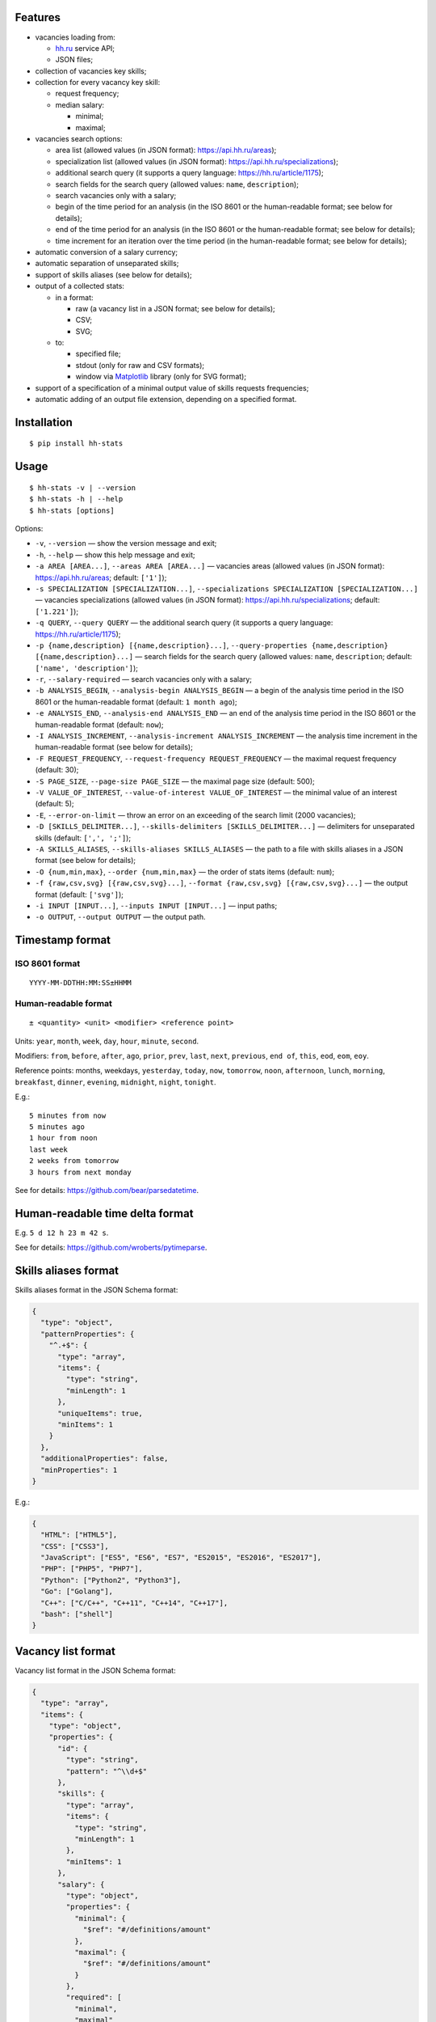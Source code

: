 Features
--------

-  vacancies loading from:

   -  `hh.ru <https://hh.ru/>`__ service API;
   -  JSON files;

-  collection of vacancies key skills;
-  collection for every vacancy key skill:

   -  request frequency;
   -  median salary:

      -  minimal;
      -  maximal;

-  vacancies search options:

   -  area list (allowed values (in JSON format):
      https://api.hh.ru/areas);
   -  specialization list (allowed values (in JSON format):
      https://api.hh.ru/specializations);
   -  additional search query (it supports a query language:
      https://hh.ru/article/1175);
   -  search fields for the search query (allowed values: ``name``,
      ``description``);
   -  search vacancies only with a salary;
   -  begin of the time period for an analysis (in the ISO 8601 or the
      human-readable format; see below for details);
   -  end of the time period for an analysis (in the ISO 8601 or the
      human-readable format; see below for details);
   -  time increment for an iteration over the time period (in the
      human-readable format; see below for details);

-  automatic conversion of a salary currency;
-  automatic separation of unseparated skills;
-  support of skills aliases (see below for details);
-  output of a collected stats:

   -  in a format:

      -  raw (a vacancy list in a JSON format; see below for details);
      -  CSV;
      -  SVG;

   -  to:

      -  specified file;
      -  stdout (only for raw and CSV formats);
      -  window via `Matplotlib <http://matplotlib.org/>`__ library
         (only for SVG format);

-  support of a specification of a minimal output value of skills
   requests frequencies;
-  automatic adding of an output file extension, depending on a
   specified format.

Installation
------------

::

    $ pip install hh-stats

Usage
-----

::

    $ hh-stats -v | --version
    $ hh-stats -h | --help
    $ hh-stats [options]

Options:

-  ``-v``, ``--version`` — show the version message and exit;
-  ``-h``, ``--help`` — show this help message and exit;
-  ``-a AREA [AREA...]``, ``--areas AREA [AREA...]`` — vacancies areas
   (allowed values (in JSON format): https://api.hh.ru/areas; default:
   ``['1']``);
-  ``-s SPECIALIZATION [SPECIALIZATION...]``,
   ``--specializations SPECIALIZATION [SPECIALIZATION...]`` — vacancies
   specializations (allowed values (in JSON format):
   https://api.hh.ru/specializations; default: ``['1.221']``);
-  ``-q QUERY``, ``--query QUERY`` — the additional search query (it
   supports a query language: https://hh.ru/article/1175);
-  ``-p {name,description} [{name,description}...]``,
   ``--query-properties {name,description} [{name,description}...]`` —
   search fields for the search query (allowed values: ``name``,
   ``description``; default: ``['name', 'description']``);
-  ``-r``, ``--salary-required`` — search vacancies only with a salary;
-  ``-b ANALYSIS_BEGIN``, ``--analysis-begin ANALYSIS_BEGIN`` — a begin
   of the analysis time period in the ISO 8601 or the human-readable
   format (default: ``1 month ago``);
-  ``-e ANALYSIS_END``, ``--analysis-end ANALYSIS_END`` — an end of the
   analysis time period in the ISO 8601 or the human-readable format
   (default: ``now``);
-  ``-I ANALYSIS_INCREMENT``,
   ``--analysis-increment ANALYSIS_INCREMENT`` — the analysis time
   increment in the human-readable format (see below for details);
-  ``-F REQUEST_FREQUENCY``, ``--request-frequency REQUEST_FREQUENCY`` —
   the maximal request frequency (default: 30);
-  ``-S PAGE_SIZE``, ``--page-size PAGE_SIZE`` — the maximal page size
   (default: 500);
-  ``-V VALUE_OF_INTEREST``, ``--value-of-interest VALUE_OF_INTEREST`` —
   the minimal value of an interest (default: 5);
-  ``-E``, ``--error-on-limit`` — throw an error on an exceeding of the
   search limit (2000 vacancies);
-  ``-D [SKILLS_DELIMITER...]``,
   ``--skills-delimiters [SKILLS_DELIMITER...]`` — delimiters for
   unseparated skills (default: ``[',', ';']``);
-  ``-A SKILLS_ALIASES``, ``--skills-aliases SKILLS_ALIASES`` — the path
   to a file with skills aliases in a JSON format (see below for
   details);
-  ``-O {num,min,max}``, ``--order {num,min,max}`` — the order of stats
   items (default: ``num``);
-  ``-f {raw,csv,svg} [{raw,csv,svg}...]``,
   ``--format {raw,csv,svg} [{raw,csv,svg}...]`` — the output format
   (default: ``['svg']``);
-  ``-i INPUT [INPUT...]``, ``--inputs INPUT [INPUT...]`` — input paths;
-  ``-o OUTPUT``, ``--output OUTPUT`` — the output path.

Timestamp format
----------------

ISO 8601 format
~~~~~~~~~~~~~~~

::

    YYYY-MM-DDTHH:MM:SS±HHMM

Human-readable format
~~~~~~~~~~~~~~~~~~~~~

::

    ± <quantity> <unit> <modifier> <reference point>

Units: ``year``, ``month``, ``week``, ``day``, ``hour``, ``minute``,
``second``.

Modifiers: ``from``, ``before``, ``after``, ``ago``, ``prior``,
``prev``, ``last``, ``next``, ``previous``, ``end of``, ``this``,
``eod``, ``eom``, ``eoy``.

Reference points: months, weekdays, ``yesterday``, ``today``, ``now``,
``tomorrow``, ``noon``, ``afternoon``, ``lunch``, ``morning``,
``breakfast``, ``dinner``, ``evening``, ``midnight``, ``night``,
``tonight``.

E.g.:

::

    5 minutes from now
    5 minutes ago
    1 hour from noon
    last week
    2 weeks from tomorrow
    3 hours from next monday

See for details: https://github.com/bear/parsedatetime.

Human-readable time delta format
--------------------------------

E.g. ``5 d 12 h 23 m 42 s``.

See for details: https://github.com/wroberts/pytimeparse.

Skills aliases format
---------------------

Skills aliases format in the JSON Schema format:

.. code:: json

    {
      "type": "object",
      "patternProperties": {
        "^.+$": {
          "type": "array",
          "items": {
            "type": "string",
            "minLength": 1
          },
          "uniqueItems": true,
          "minItems": 1
        }
      },
      "additionalProperties": false,
      "minProperties": 1
    }

E.g.:

.. code:: json

    {
      "HTML": ["HTML5"],
      "CSS": ["CSS3"],
      "JavaScript": ["ES5", "ES6", "ES7", "ES2015", "ES2016", "ES2017"],
      "PHP": ["PHP5", "PHP7"],
      "Python": ["Python2", "Python3"],
      "Go": ["Golang"],
      "C++": ["C/C++", "C++11", "C++14", "C++17"],
      "bash": ["shell"]
    }

Vacancy list format
-------------------

Vacancy list format in the JSON Schema format:

.. code:: json

    {
      "type": "array",
      "items": {
        "type": "object",
        "properties": {
          "id": {
            "type": "string",
            "pattern": "^\\d+$"
          },
          "skills": {
            "type": "array",
            "items": {
              "type": "string",
              "minLength": 1
            },
            "minItems": 1
          },
          "salary": {
            "type": "object",
            "properties": {
              "minimal": {
                "$ref": "#/definitions/amount"
              },
              "maximal": {
                "$ref": "#/definitions/amount"
              }
            },
            "required": [
              "minimal",
              "maximal"
            ],
            "additionalProperties": false
          }
        },
        "required": [
          "id",
          "skills",
          "salary"
        ],
        "additionalProperties": false
      },
      "minItems": 1,
      "definitions": {
        "amount": {
          "oneOf": [
            {
              "type": "null"
            },
            {
              "type": "number",
              "minimum": 0
            }
          ]
        }
      }
    }



